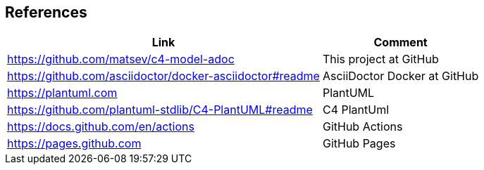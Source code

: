 == References

[options="header,autowidth"]
|===
|Link |Comment

|https://github.com/matsev/c4-model-adoc
|This project at GitHub

|https://github.com/asciidoctor/docker-asciidoctor#readme
|AsciiDoctor Docker at GitHub

|https://plantuml.com
|PlantUML

|https://github.com/plantuml-stdlib/C4-PlantUML#readme
|C4 PlantUml

|https://docs.github.com/en/actions
|GitHub Actions

|https://pages.github.com
|GitHub Pages
|===
